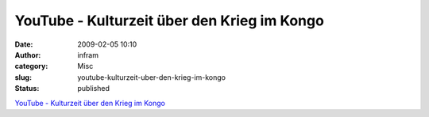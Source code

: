 YouTube - Kulturzeit über den Krieg im Kongo
############################################
:date: 2009-02-05 10:10
:author: infram
:category: Misc
:slug: youtube-kulturzeit-uber-den-krieg-im-kongo
:status: published

`YouTube - Kulturzeit über den Krieg im
Kongo <http://www.youtube.com/watch?v=RFpn14f6cJo>`__
